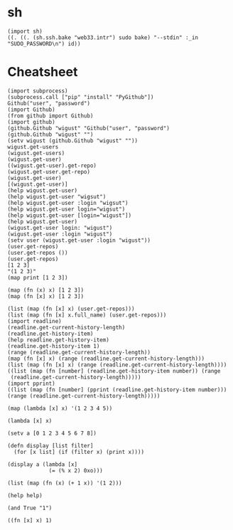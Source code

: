 
* sh

#+BEGIN_SRC hy
  (import sh)
  ((. ((. (sh.ssh.bake "web33.intr") sudo bake) "--stdin" :_in "SUDO_PASSWORD\n") id))
#+END_SRC

* Cheatsheet

#+BEGIN_SRC hy
  (import subprocess)
  (subprocess.call ["pip" "install" "PyGithub"])
  Github("user", "password")
  (import Github)
  (from github import Github)
  (import github)
  (github.Github "wigust" "Github("user", "password")
  (github.Github "wigust" "")
  (setv wigust (github.Github "wigust" ""))
  wigust.get-users
  (wigust.get-users)
  (wigust.get-user)
  ((wigust.get-user).get-repo)
  (wigust.get-user.get-repo)
  (wigust.get-user)
  [(wigust.get-user)]
  (help wigust.get-user)
  (help wigust.get-user "wigsut")
  (help wigust.get-user :login "wigsut")
  (help wigust.get-user login="wigsut")
  (help wigust.get-user [login="wigust"])
  (help wigust.get-user)
  (wigust.get-user login: "wigust")
  (wigust.get-user :login "wigust")
  (setv user (wigust.get-user :login "wigust"))
  (user.get-repos)
  (user.get-repos ())
  (user.get-repos)
  [1 2 3]
  "(1 2 3)"
  (map print [1 2 3])

  (map (fn (x) x) [1 2 3])
  (map (fn [x] x) [1 2 3])

  (list (map (fn [x] x) (user.get-repos)))
  (list (map (fn [x] x.full_name) (user.get-repos)))
  (import readline)
  (readline.get-current-history-length)
  (readline.get-history-item)
  (help readline.get-history-item)
  (readline.get-history-item 1)
  (range (readline.get-current-history-length))
  (map (fn [x] x) (range (readline.get-current-history-length)))
  (list (map (fn [x] x) (range (readline.get-current-history-length))))
  ((list (map (fn [number] (readline.get-history-item number)) (range 
   (readline.get-current-history-length)))))
  (import pprint)
  ((list (map (fn [number] (pprint (readline.get-history-item number))) (range (readline.get-current-history-length)))))
#+END_SRC

#+BEGIN_SRC hy
  (map (lambda [x] x) '(1 2 3 4 5))

  (lambda [x] x)

  (setv a [0 1 2 3 4 5 6 7 8])

  (defn display [list filter]
    (for [x list] (if (filter x) (print x))))

  (display a (lambda [x]
               (= (% x 2) 0xo)))

  (list (map (fn (x) (+ 1 x)) '(1 2)))

  (help help)

  (and True "1")

  ((fn [x] x) 1)
#+END_SRC
